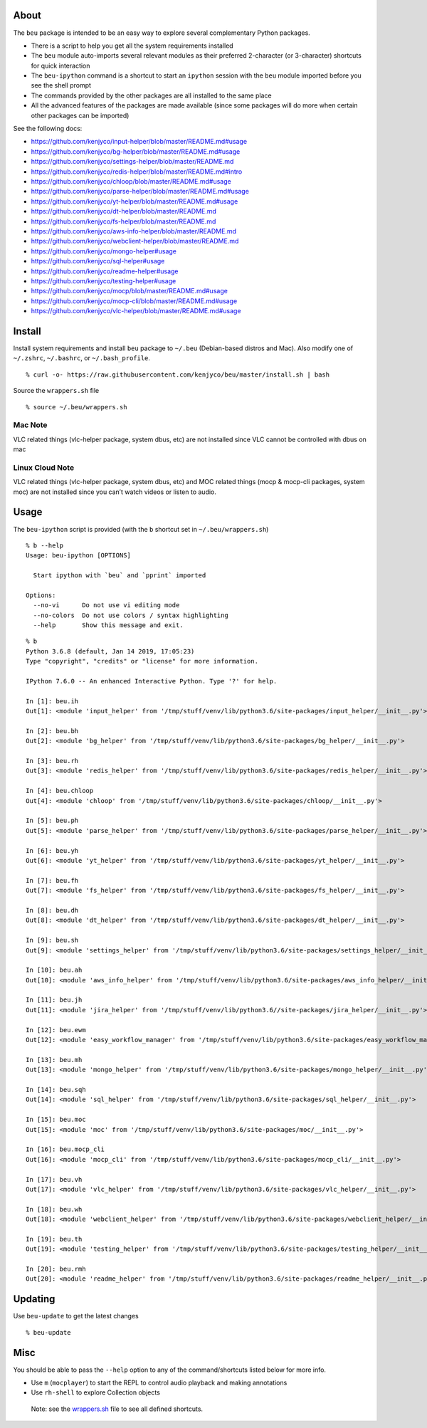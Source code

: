 About
-----

The ``beu`` package is intended to be an easy way to explore several
complementary Python packages.

-  There is a script to help you get all the system requirements
   installed
-  The ``beu`` module auto-imports several relevant modules as their
   preferred 2-character (or 3-character) shortcuts for quick
   interaction
-  The ``beu-ipython`` command is a shortcut to start an ``ipython``
   session with the ``beu`` module imported before you see the shell
   prompt
-  The commands provided by the other packages are all installed to the
   same place
-  All the advanced features of the packages are made available (since
   some packages will do more when certain other packages can be
   imported)

See the following docs:

-  https://github.com/kenjyco/input-helper/blob/master/README.md#usage
-  https://github.com/kenjyco/bg-helper/blob/master/README.md#usage
-  https://github.com/kenjyco/settings-helper/blob/master/README.md
-  https://github.com/kenjyco/redis-helper/blob/master/README.md#intro
-  https://github.com/kenjyco/chloop/blob/master/README.md#usage
-  https://github.com/kenjyco/parse-helper/blob/master/README.md#usage
-  https://github.com/kenjyco/yt-helper/blob/master/README.md#usage
-  https://github.com/kenjyco/dt-helper/blob/master/README.md
-  https://github.com/kenjyco/fs-helper/blob/master/README.md
-  https://github.com/kenjyco/aws-info-helper/blob/master/README.md
-  https://github.com/kenjyco/webclient-helper/blob/master/README.md
-  https://github.com/kenjyco/mongo-helper#usage
-  https://github.com/kenjyco/sql-helper#usage
-  https://github.com/kenjyco/readme-helper#usage
-  https://github.com/kenjyco/testing-helper#usage
-  https://github.com/kenjyco/mocp/blob/master/README.md#usage
-  https://github.com/kenjyco/mocp-cli/blob/master/README.md#usage
-  https://github.com/kenjyco/vlc-helper/blob/master/README.md#usage

Install
-------

Install system requirements and install ``beu`` package to ``~/.beu``
(Debian-based distros and Mac). Also modify one of ``~/.zshrc``,
``~/.bashrc``, or ``~/.bash_profile``.

::

   % curl -o- https://raw.githubusercontent.com/kenjyco/beu/master/install.sh | bash

Source the ``wrappers.sh`` file

::

   % source ~/.beu/wrappers.sh

Mac Note
^^^^^^^^

VLC related things (vlc-helper package, system dbus, etc) are not
installed since VLC cannot be controlled with dbus on mac

Linux Cloud Note
^^^^^^^^^^^^^^^^

VLC related things (vlc-helper package, system dbus, etc) and MOC
related things (mocp & mocp-cli packages, system moc) are not installed
since you can’t watch videos or listen to audio.

Usage
-----

The ``beu-ipython`` script is provided (with the ``b`` shortcut set in
``~/.beu/wrappers.sh``)

::

   % b --help
   Usage: beu-ipython [OPTIONS]

     Start ipython with `beu` and `pprint` imported

   Options:
     --no-vi      Do not use vi editing mode
     --no-colors  Do not use colors / syntax highlighting
     --help       Show this message and exit.

::

   % b
   Python 3.6.8 (default, Jan 14 2019, 17:05:23)
   Type "copyright", "credits" or "license" for more information.

   IPython 7.6.0 -- An enhanced Interactive Python. Type '?' for help.

   In [1]: beu.ih
   Out[1]: <module 'input_helper' from '/tmp/stuff/venv/lib/python3.6/site-packages/input_helper/__init__.py'>

   In [2]: beu.bh
   Out[2]: <module 'bg_helper' from '/tmp/stuff/venv/lib/python3.6/site-packages/bg_helper/__init__.py'>

   In [3]: beu.rh
   Out[3]: <module 'redis_helper' from '/tmp/stuff/venv/lib/python3.6/site-packages/redis_helper/__init__.py'>

   In [4]: beu.chloop
   Out[4]: <module 'chloop' from '/tmp/stuff/venv/lib/python3.6/site-packages/chloop/__init__.py'>

   In [5]: beu.ph
   Out[5]: <module 'parse_helper' from '/tmp/stuff/venv/lib/python3.6/site-packages/parse_helper/__init__.py'>

   In [6]: beu.yh
   Out[6]: <module 'yt_helper' from '/tmp/stuff/venv/lib/python3.6/site-packages/yt_helper/__init__.py'>

   In [7]: beu.fh
   Out[7]: <module 'fs_helper' from '/tmp/stuff/venv/lib/python3.6/site-packages/fs_helper/__init__.py'>

   In [8]: beu.dh
   Out[8]: <module 'dt_helper' from '/tmp/stuff/venv/lib/python3.6/site-packages/dt_helper/__init__.py'>

   In [9]: beu.sh
   Out[9]: <module 'settings_helper' from '/tmp/stuff/venv/lib/python3.6/site-packages/settings_helper/__init__.py'>

   In [10]: beu.ah
   Out[10]: <module 'aws_info_helper' from '/tmp/stuff/venv/lib/python3.6/site-packages/aws_info_helper/__init__.py'>

   In [11]: beu.jh
   Out[11]: <module 'jira_helper' from '/tmp/stuff/venv/lib/python3.6//site-packages/jira_helper/__init__.py'>

   In [12]: beu.ewm
   Out[12]: <module 'easy_workflow_manager' from '/tmp/stuff/venv/lib/python3.6/site-packages/easy_workflow_manager/__init__.py'>

   In [13]: beu.mh
   Out[13]: <module 'mongo_helper' from '/tmp/stuff/venv/lib/python3.6/site-packages/mongo_helper/__init__.py'>

   In [14]: beu.sqh
   Out[14]: <module 'sql_helper' from '/tmp/stuff/venv/lib/python3.6/site-packages/sql_helper/__init__.py'>

   In [15]: beu.moc
   Out[15]: <module 'moc' from '/tmp/stuff/venv/lib/python3.6/site-packages/moc/__init__.py'>

   In [16]: beu.mocp_cli
   Out[16]: <module 'mocp_cli' from '/tmp/stuff/venv/lib/python3.6/site-packages/mocp_cli/__init__.py'>

   In [17]: beu.vh
   Out[17]: <module 'vlc_helper' from '/tmp/stuff/venv/lib/python3.6/site-packages/vlc_helper/__init__.py'>

   In [18]: beu.wh
   Out[18]: <module 'webclient_helper' from '/tmp/stuff/venv/lib/python3.6/site-packages/webclient_helper/__init__.py'>

   In [19]: beu.th
   Out[19]: <module 'testing_helper' from '/tmp/stuff/venv/lib/python3.6/site-packages/testing_helper/__init__.py'>

   In [20]: beu.rmh
   Out[20]: <module 'readme_helper' from '/tmp/stuff/venv/lib/python3.6/site-packages/readme_helper/__init__.py'>

Updating
--------

Use ``beu-update`` to get the latest changes

::

   % beu-update

Misc
----

You should be able to pass the ``--help`` option to any of the
command/shortcuts listed below for more info.

-  Use ``m`` (``mocplayer``) to start the REPL to control audio playback
   and making annotations
-  Use ``rh-shell`` to explore Collection objects

..

   Note: see the
   `wrappers.sh <https://raw.githubusercontent.com/kenjyco/beu/master/wrappers.sh>`__
   file to see all defined shortcuts.
